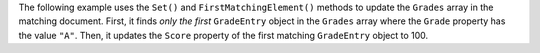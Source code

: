 The following example uses the ``Set()`` and ``FirstMatchingElement()`` methods to
update the ``Grades`` array in the matching document. First,
it finds *only the first* ``GradeEntry`` object in the ``Grades`` array where the
``Grade`` property has the value ``"A"``. Then, it updates the ``Score`` property of
the first matching ``GradeEntry`` object to 100.